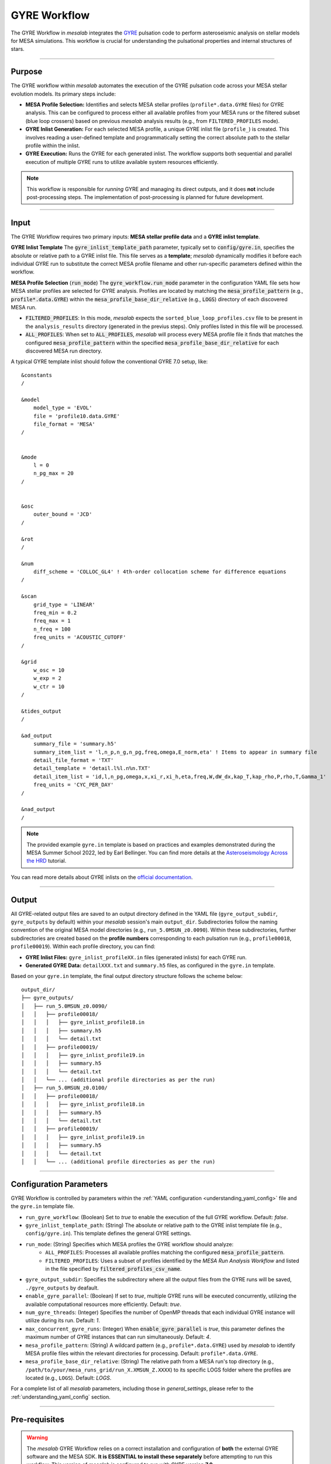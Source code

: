 .. _gyre_workflow:

GYRE Workflow
=============

The GYRE Workflow in `mesalab` integrates the `GYRE <https://gyre.readthedocs.io/>`_ pulsation code to perform asteroseismic analysis on stellar models for MESA simulations. This workflow is crucial for understanding the pulsational properties and internal structures of stars.

----

Purpose
-------

The GYRE workflow within `mesalab` automates the execution of the GYRE pulsation code across your MESA stellar evolution models. Its primary steps include:

* **MESA Profile Selection:** Identifies and selects MESA stellar profiles (``profile*.data.GYRE`` files) for GYRE analysis. This can be configured to process either all available profiles from your MESA runs or the filtered subset (blue loop crossers) based on previous `mesalab` analysis results (e.g., from ``FILTERED_PROFILES`` mode).
* **GYRE Inlist Generation:** For each selected MESA profile, a unique GYRE inlist file (``profile_``) is created. This involves reading a user-defined template and programmatically setting the correct absolute path to the stellar profile within the inlist.
* **GYRE Execution:** Runs the GYRE for each generated inlist. The workflow supports both sequential and parallel execution of multiple GYRE runs to utilize available system resources efficiently.

.. note::
    This workflow is responsible for *running* GYRE and managing its direct outputs, and it does **not** include post-processing steps. The implementation of post-processing is planned for future development.

----

Input
-----

The GYRE Workflow requires two primary inputs: **MESA stellar profile data** and a **GYRE inlist template**.

**GYRE Inlist Template**
The :code:`gyre_inlist_template_path` parameter, typically set to :code:`config/gyre.in`, specifies the absolute or relative path to a GYRE inlist file. This file serves as a **template**; `mesalab` dynamically modifies it before each individual GYRE run to substitute the correct MESA profile filename and other run-specific parameters defined within the workflow.

**MESA Profile Selection** (:code:`run_mode`)
The :code:`gyre_workflow.run_mode` parameter in the configuration YAML file sets how MESA stellar profiles are selected for GYRE analysis. Profiles are located by matching the :code:`mesa_profile_pattern` (e.g., :code:`profile*.data.GYRE`) within the :code:`mesa_profile_base_dir_relative` (e.g., :code:`LOGS`) directory of each discovered MESA run.

* :code:`FILTERED_PROFILES`: In this mode, `mesalab` expects the ``sorted_blue_loop_profiles.csv`` file to be present in the ``analysis_results`` directory (generated in the previus steps). Only profiles listed in this file will be processed.
* :code:`ALL_PROFILES`: When set to :code:`ALL_PROFILES`, `mesalab` will process every MESA profile file it finds that matches the configured :code:`mesa_profile_pattern` within the specified :code:`mesa_profile_base_dir_relative` for each discovered MESA run directory.

A typical GYRE template inlist should follow the conventional GYRE 7.0 setup, like::

    &constants
    /

    &model
        model_type = 'EVOL'
        file = 'profile10.data.GYRE'
        file_format = 'MESA'
    /


    &mode
        l = 0
        n_pg_max = 20
    /


    &osc
        outer_bound = 'JCD'
    /

    &rot
    /

    &num
        diff_scheme = 'COLLOC_GL4' ! 4th-order collocation scheme for difference equations
    /   

    &scan
        grid_type = 'LINEAR'
        freq_min = 0.2
        freq_max = 1
        n_freq = 100
        freq_units = 'ACOUSTIC_CUTOFF'
    /

    &grid
        w_osc = 10 
        w_exp = 2 
        w_ctr = 10 
    /

    &tides_output
    /

    &ad_output
        summary_file = 'summary.h5'               
        summary_item_list = 'l,n_p,n_g,n_pg,freq,omega,E_norm,eta' ! Items to appear in summary file
        detail_file_format = 'TXT'
        detail_template = 'detail.l%l.n%n.TXT'     
        detail_item_list = 'id,l,n_pg,omega,x,xi_r,xi_h,eta,freq,W,dW_dx,kap_T,kap_rho,P,rho,T,Gamma_1'
        freq_units = 'CYC_PER_DAY'
    /

    &nad_output
    /


.. note::
    The provided example ``gyre.in`` template is based on practices and examples demonstrated during the MESA Summer School 2022, led by Earl Bellinger. You can find more details at the `Asteroseismology Across the HRD <https://earlbellinger.com/mesa-summer-school-2022/index.html>`_ tutorial.


You can read more details about GYRE inlists on the `official documentation <https://gyre.readthedocs.io/>`_.


----

Output
------

All GYRE-related output files are saved to an output directory defined in the YAML file (``gyre_output_subdir``, ``gyre_outputs`` by default) within your `mesalab` session's main ``output_dir``. Subdirectories follow the naming convention of the original MESA model directories (e.g., ``run_5.0MSUN_z0.0090``). Within these subdirectories, further subdirectories are created based on the **profile numbers** corresponding to each pulsation run (e.g., ``profile00018``, ``profile00019``). Within each profile directory, you can find:

* **GYRE Inlist Files:** ``gyre_inlist_profileXX.in`` files (generated inlists) for each GYRE run.
* **Generated GYRE Data:** ``detailXXX.txt`` and ``summary.h5`` files, as configured in the ``gyre.in`` template.


Based on your ``gyre.in`` template, the final output directory structure follows the scheme below::

    output_dir/
    ├── gyre_outputs/
    │   ├── run_5.0MSUN_z0.0090/
    │   │   ├── profile00018/
    │   │   │   ├── gyre_inlist_profile18.in
    │   │   │   ├── summary.h5
    │   │   │   └── detail.txt
    │   │   ├── profile00019/
    │   │   │   ├── gyre_inlist_profile19.in
    │   │   │   ├── summary.h5
    │   │   │   └── detail.txt
    │   │   └── ... (additional profile directories as per the run)
    │   ├── run_5.0MSUN_z0.0100/
    │   │   ├── profile00018/
    │   │   │   ├── gyre_inlist_profile18.in
    │   │   │   ├── summary.h5
    │   │   │   └── detail.txt
    │   │   ├── profile00019/
    │   │   │   ├── gyre_inlist_profile19.in
    │   │   │   ├── summary.h5
    │   │   │   └── detail.txt
    │   │   └── ... (additional profile directories as per the run)

----

Configuration Parameters
------------------------

GYRE Workflow is controlled by parameters within the :ref:`YAML configuration <understanding_yaml_config>` file and the ``gyre.in`` template file.

* ``run_gyre_workflow``: (Boolean) Set to `true` to enable the execution of the full GYRE workflow. Default: `false`.
* ``gyre_inlist_template_path``: (String) The absolute or relative path to the GYRE inlist template file (e.g., ``config/gyre.in``). This template defines the general GYRE settings.

* ``run_mode``: (String) Specifies which MESA profiles the GYRE workflow should analyze:
    * ``ALL_PROFILES``: Processes all available profiles matching the configured :code:`mesa_profile_pattern`.
    * ``FILTERED_PROFILES``: Uses a subset of profiles identified by the `MESA Run Analysis Workflow` and listed in the file specified by :code:`filtered_profiles_csv_name`.

* ``gyre_output_subdir``: Specifies the subdirectory where all the output files from the GYRE runs will be saved, ``./gyre_outputs`` by deafault.
* ``enable_gyre_parallel``: (Boolean) If set to `true`, multiple GYRE runs will be executed concurrently, utilizing the available computational resources more efficiently. Default: `true`.
* ``num_gyre_threads``: (Integer) Specifies the number of OpenMP threads that each individual GYRE instance will utilize during its run. Default: `1`.
* ``max_concurrent_gyre_runs``: (Integer) When :code:`enable_gyre_parallel` is `true`, this parameter defines the maximum number of GYRE instances that can run simultaneously. Default: `4`.
* ``mesa_profile_pattern``: (String) A wildcard pattern (e.g., ``profile*.data.GYRE``) used by `mesalab` to identify MESA profile files within the relevant directories for processing. Default: ``profile*.data.GYRE``.
* ``mesa_profile_base_dir_relative``: (String) The relative path from a MESA run's top directory (e.g., ``/path/to/your/mesa_runs_grid/run_X.XMSUN_Z.XXXX``) to its specific LOGS folder where the profiles are located (e.g., ``LOGS``). Default: `LOGS`.


For a complete list of all `mesalab` parameters, including those in `general_settings`, please refer to the :ref:`understanding_yaml_config` section.

----

Pre-requisites
--------------

.. warning::
    The `mesalab` GYRE Workflow relies on a correct installation and configuration of **both** the external GYRE software and the MESA SDK. **It is ESSENTIAL to install these separately** before attempting to run this workflow. This version of `mesalab` is configured to run with GYRE version **7.0**.

**MESA SDK Installation**
    
GYRE Workflow of `mesalab` relies on the `MESA SDK` to provide the necessary compilers (like `gfortran`), libraries, and utilities that MESA uses to generate stellar profiles. It also ensures compatibility for reading MESA output files. Therefore, a working installation of the MESA SDK is necessary.

You can find detailed installation instructions on the `official MESA SDK website <http://user.astro.wisc.edu/~townsend/static.php?ref=mesasdk>`_.

* **Setting the** ``MESASDK_ROOT`` **Environment Variable (OR specifying path in YAML):**
    After successfully installing the MESA SDK, you **must** configure `mesalab` to find its root directory. This can be done in one of two ways:

    1.  **Recommended: Set the** ``ESASDK_ROOT`` **Environment Variable:**
        Set the ``MESASDK_ROOT`` environment variable to the root directory of your MESA SDK installation.

        * **On Linux/macOS (bash/zsh):**
            Add the following line to your `~/.bashrc`, `~/.zshrc`, or `~/.profile` file:

            .. code-block:: console
            
                $ export MESASDK_ROOT="/path/to/your/mesa_sdk_installation_root"

        Replace the example path with the actual, full path to your MESA SDK root directory and start a **new** terminal, or type `source ~/.bashrc`, `source ~/.zshrc`, or `source ~/.profile`.

    2.  **Alternative: Specify `mesasdk_root` Directly in the YAML Configuration:**
        You can also explicitly provide the full path to your MESA SDK root directory within the `general_settings` section of your `mesalab` configuration YAML file.
       
        .. code-block:: yaml

            general_settings:
                mesasdk_root: "/path/to/your/mesasdk" # Overrides MESASDK_ROOT environment variable
                # ...

**GYRE Installation**

You *must* have the GYRE pulsation code installed separately on your system. `mesalab` does not install GYRE for you; it only interacts with an existing GYRE installation. For GYRE **v7.0**, the official and comprehensive installation guide (including compilation steps) is available `here <https://gyre.readthedocs.io/en/v7.0/ref-guide/installation.html>`_.

Follow these instructions carefully to compile and install GYRE on your system.

* **Setting the** `GYRE_DIR` **Environment Variable (OR specifying paths in YAML):**
    After successfully installing GYRE, you **must** configure `mesalab` to find the GYRE executables. This can be done in one of two ways, with the `GYRE_DIR` environment variable being the most common and recommended:

    1.  **Recommended: Set the `GYRE_DIR` Environment Variable:**
        Set the `GYRE_DIR` environment variable to point to your GYRE installation's root directory and add its `bin` subdirectory to your system's `PATH` environment variable.

        * **On Linux/macOS (bash/zsh):**
            Add the following lines to your `~/.bashrc`, `~/.zshrc`, or `~/.profile` file:

            .. code-block:: console

                $ export GYRE_DIR="/path/to/your/gyre_installation_root"
                $ export PATH="$GYRE_DIR/bin:$PATH" # Add GYRE executables to your PATH

            Replace the example path with the actual, full path to your GYRE installation directory and start a **new** terminal, or type `source ~/.bashrc`, `source ~/.zshrc`, or `source ~/.profile`.

    2.  **Alternative: Specify** ``gyre_dir`` **Directly in the YAML Configuration:**
        As an alternative to setting environment variables, you can explicitly provide the full path to GYRE's `bin` directory within the `general_settings` section of your `mesalab` configuration YAML file. This is useful if you have multiple GYRE installations or prefer not to modify your system's environment variables.

        .. code-block:: yaml

            general_settings:
                gyre_dir: "/path/to/your/gyre/install/bin" # Points to GYRE's 'bin' directory
                # ...

        Replace the example path with the actual, full path to your GYRE `bin` directory.

----

**Troubleshooting**

* For more detailed information on diagnosing and resolving common GYRE-related issues (e.g., "command not found" errors, or unexpected workflow skips), please refer to the :ref:`GYRE Workflow Skipped or Failed <trouble_shooting_gyre>` entry in the Troubleshooting section, or consult the `official GYRE documentation <https://gyre.readthedocs.io/en/v7.0/index.html>`_.

----

Running this Workflow Independently
-----------------------------------

GYRE workflow can be run independently if you have already performed the MESA Run Analysis in a previous `mesalab` run, and you simply wish to run or re-run the pulsation analysis. This is particularly useful for, e.g., trying different GYRE ``inlist`` templates.

To run only this part, ensure your YAML configuration file has the following settings:

.. code-block:: yaml

    # Minimal configuration to run only the GYRE workflow
    general_settings:
        # Optional: Explicitly specify SDK and GYRE binary paths here
        # if you are NOT using environment variables (MESASDK_ROOT, GYRE_DIR)
        # mesasdk_root: "/path/to/your/mesasdk"
        # gyre_dir: "/path/to/your/gyre/install/bin"
        force_reanalysis: false
        input_dir: "/path/to/your/MESA_grid/"

    blue_loop_analysis:
        analyze_blue_loop: false

    plotting_settings:
        generate_heatmaps: false                    
        generate_hr_diagrams: "none"                
        generate_blue_loop_plots_with_bc: false     

    gyre_workflow:
        run_gyre_workflow: true 
        gyre_inlist_template_path: "config/gyre.in"
        run_mode: "FILTERED_PROFILES"      
        gyre_output_subdir: "./gyre_outputs"            # Subdirectory within 'output_dir' to store GYRE runs (default: gyre_outputs)         
        num_gyre_threads: 1                             # Number of OpenMP threads for each individual GYRE run
        enable_gyre_parallel: true                      # Enable/disable parallel execution of multiple GYRE runs
        max_concurrent_gyre_runs: 4                     # Maximum number of concurrent GYRE runs if enable_gyre_parallel is true
        mesa_profile_pattern: "profile{:05d}.data.GYRE" # Example: "profile00042.data.GYRE"
        mesa_profile_base_dir_relative: "LOGS"          # Relative path from a MESA run directory to its LOGS folder (e.g., "LOGS")


Then, execute `mesalab` as usual:

.. code-block:: console

    $ mesalab --config path/to/your_config_settings.yaml

`mesalab` will look for the necessary MESA profile input (e.g., ``analysis_results/sorted_blue_loop_profiles.csv``) in the analysis_results directory relative to your specified ``output_dir`` from the previous analysis run.
